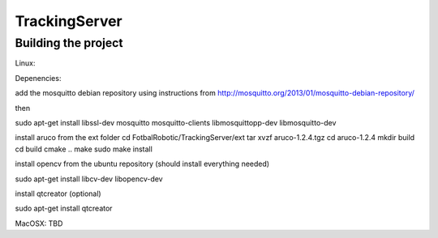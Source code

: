 ==============
TrackingServer
==============

Building the project
====================

Linux:

Depenencies:

add the mosquitto debian repository using instructions from http://mosquitto.org/2013/01/mosquitto-debian-repository/

then 

sudo apt-get install libssl-dev mosquitto mosquitto-clients libmosquittopp-dev libmosquitto-dev

install aruco from the ext folder 
cd FotbalRobotic/TrackingServer/ext
tar xvzf aruco-1.2.4.tgz
cd aruco-1.2.4
mkdir build
cd build
cmake ..
make
sudo make install 

install opencv from the ubuntu repository (should install everything needed)

sudo apt-get install libcv-dev libopencv-dev

install qtcreator (optional)

sudo apt-get install qtcreator


 

MacOSX:
TBD
